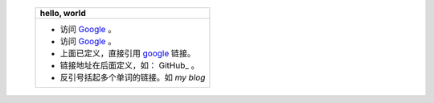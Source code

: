 
   +------------------------------------------+
   | hello, world                             |
   +==========================================+
   | * 访问 `Google <http://google.com/>`_ 。 |
   | * 访问 `Google <http://google.com/>`_ 。 |
   | * 上面已定义，直接引用 google_ 链接。    |
   | * 链接地址在后面定义，如： GitHub_ 。    |
   | * 反引号括起多个单词的链接。如 `my blog` |
   +------------------------------------------+
